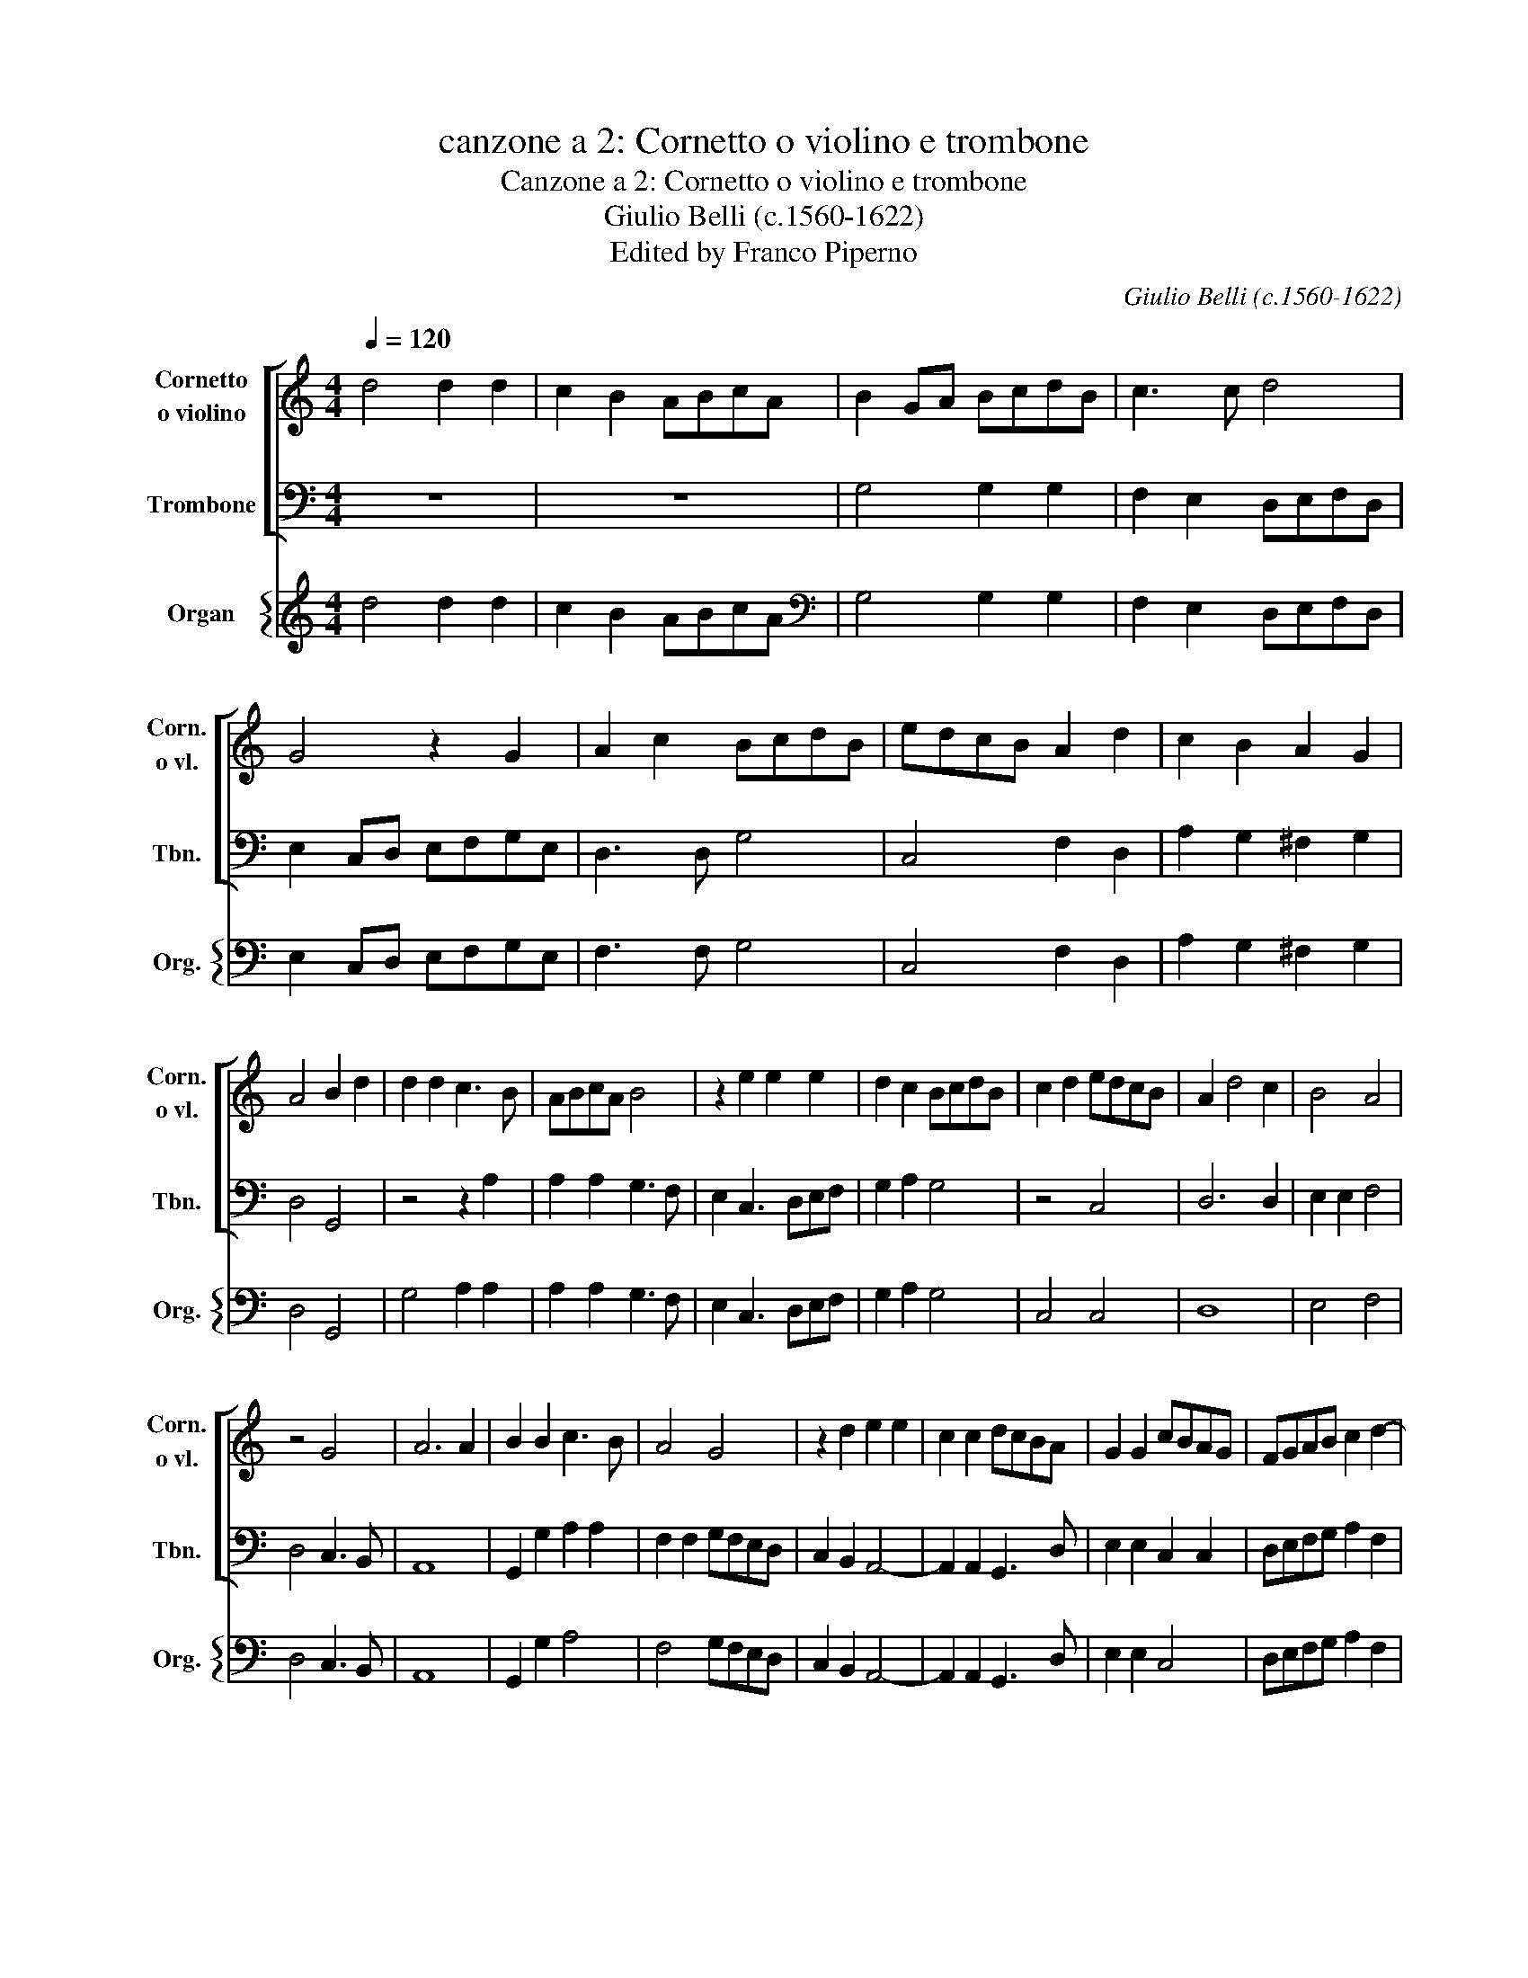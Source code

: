 X:1
T:canzone a 2: Cornetto o violino e trombone
T:Canzone a 2: Cornetto o violino e trombone
T:Giulio Belli (c.1560-1622)
T:Edited by Franco Piperno
C:Giulio Belli (c.1560-1622)
%%score [ 1 2 ] { 3 }
L:1/8
Q:1/4=120
M:4/4
K:C
V:1 treble nm="Cornetto\no violino" snm="Corn.\no vl."
V:2 bass nm="Trombone" snm="Tbn."
V:3 treble nm="Organ" snm="Org."
V:1
 d4 d2 d2 | c2 B2 ABcA | B2 GA BcdB | c3 c d4 | G4 z2 G2 | A2 c2 BcdB | edcB A2 d2 | c2 B2 A2 G2 | %8
 A4 B2 d2 | d2 d2 c3 B | ABcA B4 | z2 e2 e2 e2 | d2 c2 BcdB | c2 d2 edcB | A2 d4 c2 | B4 A4 | %16
 z4 G4 | A6 A2 | B2 B2 c3 B | A4 G4 | z2 d2 e2 e2 | c2 c2 dcBA | G2 G2 cBAG | FGAB c2 d2- | %24
 d2 ^c2 d2 A2 | B2 c2 d4 | z4 z2 B2 | c2 d2 e4 | d6 c2- | c2 B2 c2 G2 | A2 B2 c4 | B2 dB c2 A2 | %32
 G4 z2 GE | F2 D2 CDEF | G4 z2 cA | B2 c2 d2 cB | A2 G2 A4 | B2 d2 d3 c | B2 d2 c2 B2 | AB c4 B2 | %40
 c2 e2 e3 d | c2 e2 d2 c2 | B4 A4 | z AAB cccd | e4 d4 | z AAB cccd | e2 c4 B2 | c4 z2 G2 | %48
 A2 G2 z2 d2 | e2 dB c2 B2 | A2 d4 ^c2 |[Q:1/2=160] d8 ||[M:6/2] G12 c4 d8 | e16 c8 | B12 c4 d8 | %55
 e24 | c16 d8 | G24 | A4 B4 c4 B4 c4 A4 | B4 c4 d4 c4 d4 B4 | c12 B4 A8 | G16 ^F8 || %62
[M:4/4][Q:1/4=120] G2 d2 d2 d2 | c3 B ABcA | B2 GA BcdB | c3 c d4 | G4 z2 G2 | A2 c2 BcdB | %68
 edcB A2 d2 | c2 B2 A2 G2 | A4 B2 d2 | d2 d2 c3 B | ABcA B4 | z2 e2 e2 e2 | d2 c2 BcdB | %75
 c2 d2 edcB | A2 d4 c2 | B4 A4 | z4 G4 | A6 A2 | B2 B2 c3 B | A4 G4 | z2 d2 e2 e2 | c2 c2 dcBA | %84
 G2 G2 cBAG | FGAB c2 d2- | d2 ^c2 d2 A2 | B2 c2 d4 | z4 z2 B2 | c2 d2 e4 | d6 c2- | c2 B2 c2 G2 | %92
 A2 B2 c4 | c2 dB c2 A2 | G4 z2 GE | F2 D2 CDEF | G4 z2 cA | B2 c2 d2 cB | A2 G2 A4 | B4 e4- | %100
 e2 d2 c4 | B8 |] %102
V:2
 z8 | z8 | G,4 G,2 G,2 | F,2 E,2 D,E,F,D, | E,2 C,D, E,F,G,E, | D,3 D, G,4 | C,4 F,2 D,2 | %7
 A,2 G,2 ^F,2 G,2 | D,4 G,,4 | z4 z2 A,2 | A,2 A,2 G,3 F, | E,2 C,3 D,E,F, | G,2 A,2 G,4 | z4 C,4 | %14
 D,6 D,2 | E,2 E,2 F,4 | D,4 C,3 B,, | A,,8 | G,,2 G,2 A,2 A,2 | F,2 F,2 G,F,E,D, | %20
 C,2 B,,2 A,,4- | A,,2 A,,2 G,,3 D, | E,2 E,2 C,2 C,2 | D,E,F,G, A,2 F,2 | G,2 A,2 D,4 | %25
 z4 z2 D,2 | E,2 F,2 G,4 | z4 z2 E,2 | F,2 G,2 A,4 | G,4 z2 E,2 | F,2 G,2 A,4 | G,4 z2 F,D, | %32
 E,2 C,2 G,2 E,2 | D,4 A,4 | z2 G,E, F,2 A,2 | G,2 E,2 D,3 E, | ^F,2 G,2 D,4 | G,,4 z2 G,2 | %38
 G,3 F, E,2 G,2 | F,2 E,2 D,4 | C,2 C2 C3 B, | A,2 C2 G,2 A,2 | E,4 A,,A,A,B, | CF,F,G, A,4 | %44
 z E,E,F, G,D,D,E, | F,F,F,G, A,4 | E,3 F, G,4 | z2 C,2 D,2 C,2 | z2 G,2 A,2 G,2 | %49
 z2 G,2 A,2 G,E, | F,2 D,2 A,4 | D,8 ||[M:6/2] G,12 A,4 B,8 | B,16 A,8 | G,24 | C,12 D,4 E,8 | %56
 F,16 D,8 | C,24 | F,16 F,8 | G,16 G,8 | A,12 G,4 F,8 | G,8 D,16 ||[M:4/4] G,,8 | z8 | %64
 G,4 G,2 G,2 | F,2 E,2 D,E,F,D, | E,2 C,D, E,F,G,E, | F,3 F, G,4 | C,4 F,2 D,2 | A,2 G,2 ^F,2 G,2 | %70
 D,4 G,,4 | z4 z2 A,2 | A,2 A,2 G,3 F, | E,2 C,3 D,E,F, | G,2 A,2 G,4 | z4 C,4 | D,6 D,2 | %77
 E,2 E,2 F,4 | D,4 C,3 B,, | A,,8 | G,,2 G,2 A,2 A,2 | F,2 F,2 G,F,E,D, | C,2 B,,2 A,,4- | %83
 A,,2 A,,2 G,,3 D, | E,2 E,2 C,2 C,2 | D,E,F,G, A,2 F,2 | G,2 A,2 D,4 | z4 z2 D,2 | E,2 F,2 G,4 | %89
 z4 z2 E,2 | F,2 G,2 A,4 | G,4 z2 E,2 | F,2 G,2 A,4 | G,4 z2 F,D, | E,2 C,2 G,2 E,2 | D,4 A,4 | %96
 z2 G,E, F,2 A,2 | G,2 E,2 D,3 E, | !courtesy!^F,2 G,2 D,4 | G,,4 C,4- | C,2 B,,2 C,4 | G,,8 |] %102
V:3
 d4 d2 d2 | c2 B2 ABcA |[K:bass] G,4 G,2 G,2 | F,2 E,2 D,E,F,D, | E,2 C,D, E,F,G,E, | F,3 F, G,4 | %6
 C,4 F,2 D,2 | A,2 G,2 ^F,2 G,2 | D,4 G,,4 | G,4 A,2 A,2 | A,2 A,2 G,3 F, | E,2 C,3 D,E,F, | %12
 G,2 A,2 G,4 | C,4 C,4 | D,8 | E,4 F,4 | D,4 C,3 B,, | A,,8 | G,,2 G,2 A,4 | F,4 G,F,E,D, | %20
 C,2 B,,2 A,,4- | A,,2 A,,2 G,,3 D, | E,2 E,2 C,4 | D,E,F,G, A,2 F,2 | G,2 A,2 D,4 | %25
 G,2 A,2 G,2 D,2 | E,2 F,2 G,4 | A,2 G,2 C,2 E,2 | F,2 G,2 A,4 | G,4 C,2 E,2 | F,2 G,2 A,4 | %31
 G,4 C,2 F,D, | E,2 C,2 G,2 E,2 | D,4 A,4 | G,3 E, F,2 A,2 | G,2 E,2 D,3 E, | ^F,2 G,2 D,4 | %37
 G,,4 G,4 | G,3 F, E,2 G,2 | F,2 E,2 D,4 | C,2 C2 C3 B, | A,2 C2 G,2 A,2 | E,4 A,3 B, | %43
 CF,F,G, A,4 | E,3 F, G,D,D,E, | F,3 G, A,4 | E,3 F, G,4 | C,4 D,2 C,2 | F,2 G,2 A,2 G,2 | %49
 C,2 G,2 A,2 G,E, | F,2 D,2 A,4 | D,8 ||[M:6/2] G,12 A,4 B,8 | B,16 A,8 | G,24 | C,12 D,4 E,8 | %56
 F,16 D,8 | C,24 | F,16 F,8 | G,16 G,8 | A,12 G,4 F,8 | G,8 D,16 ||[M:4/4] G,,8 | A,,2 G,,2 A,,4 | %64
 G,,2 G,2 G,2 G,2 | F,2 E,2 D,E,F,D, | E,2 C,D, E,F,G,E, | F,3 F, G,4 | C,4 F,2 D,2 | %69
 A,2 G,2 ^F,2 G,2 | D,4 G,,4 | G,4 A,4 | A,2 A,2 G,3 F, | E,2 C,3 D,E,F, | G,2 A,2 G,4 | C,4 C,4 | %76
 D,8 | E,4 F,4 | D,4 C,3 B,, | A,,8 | G,,2 G,2 A,4 | F,4 G,F,E,D, | C,2 B,,2 A,,4- | %83
 A,,2 A,,2 G,,3 D, | E,4 C,4 | D,E,F,G, A,2 F,2 | G,2 A,2 D,4 | G,2 A,2 G,2 D,2 | E,2 F,2 G,4 | %89
 A,2 G,2 C,2 E,2 | F,2 G,2 A,4 | G,4 z2 E,2 | F,2 G,2 A,4 | G,4 z2 F,D, | E,2 C,2 G,2 E,2 | %95
 D,4 A,4 | G,3 E, F,2 A,2 | G,2 E,2 D,3 E, | !courtesy!^F,2 G,2 D,4 | G,,4 C,4- | C,2 B,,2 C,4 | %101
 G,,8 |] %102

